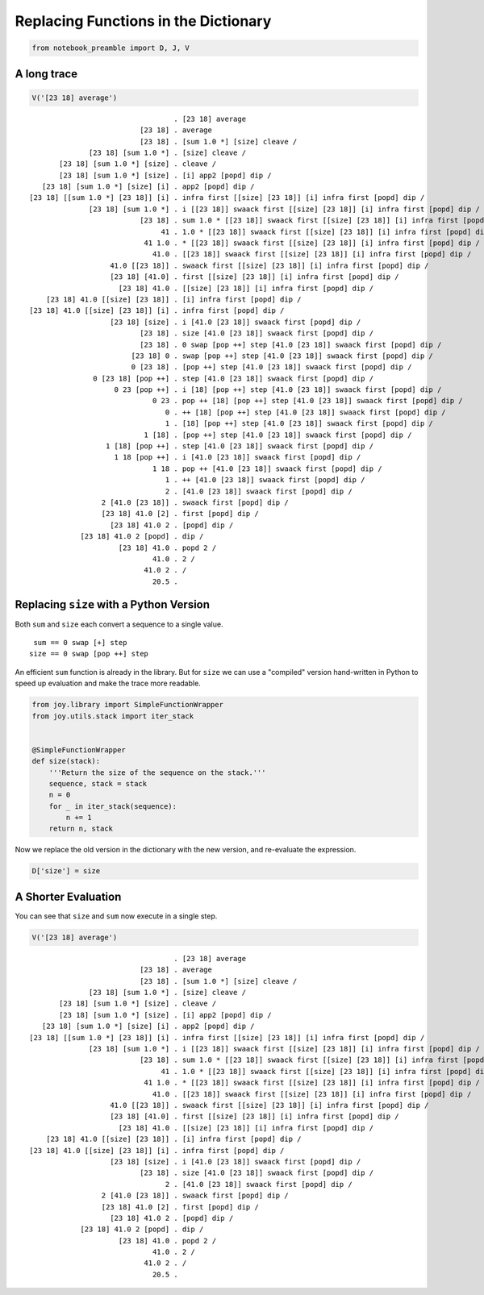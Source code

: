 *************************************
Replacing Functions in the Dictionary
*************************************


.. code:: ipython2

    from notebook_preamble import D, J, V


A long trace
~~~~~~~~~~~~

.. code:: ipython2

    V('[23 18] average')


.. parsed-literal::

                                      . [23 18] average
                              [23 18] . average
                              [23 18] . [sum 1.0 *] [size] cleave /
                  [23 18] [sum 1.0 *] . [size] cleave /
           [23 18] [sum 1.0 *] [size] . cleave /
           [23 18] [sum 1.0 *] [size] . [i] app2 [popd] dip /
       [23 18] [sum 1.0 *] [size] [i] . app2 [popd] dip /
    [23 18] [[sum 1.0 *] [23 18]] [i] . infra first [[size] [23 18]] [i] infra first [popd] dip /
                  [23 18] [sum 1.0 *] . i [[23 18]] swaack first [[size] [23 18]] [i] infra first [popd] dip /
                              [23 18] . sum 1.0 * [[23 18]] swaack first [[size] [23 18]] [i] infra first [popd] dip /
                                   41 . 1.0 * [[23 18]] swaack first [[size] [23 18]] [i] infra first [popd] dip /
                               41 1.0 . * [[23 18]] swaack first [[size] [23 18]] [i] infra first [popd] dip /
                                 41.0 . [[23 18]] swaack first [[size] [23 18]] [i] infra first [popd] dip /
                       41.0 [[23 18]] . swaack first [[size] [23 18]] [i] infra first [popd] dip /
                       [23 18] [41.0] . first [[size] [23 18]] [i] infra first [popd] dip /
                         [23 18] 41.0 . [[size] [23 18]] [i] infra first [popd] dip /
        [23 18] 41.0 [[size] [23 18]] . [i] infra first [popd] dip /
    [23 18] 41.0 [[size] [23 18]] [i] . infra first [popd] dip /
                       [23 18] [size] . i [41.0 [23 18]] swaack first [popd] dip /
                              [23 18] . size [41.0 [23 18]] swaack first [popd] dip /
                              [23 18] . 0 swap [pop ++] step [41.0 [23 18]] swaack first [popd] dip /
                            [23 18] 0 . swap [pop ++] step [41.0 [23 18]] swaack first [popd] dip /
                            0 [23 18] . [pop ++] step [41.0 [23 18]] swaack first [popd] dip /
                   0 [23 18] [pop ++] . step [41.0 [23 18]] swaack first [popd] dip /
                        0 23 [pop ++] . i [18] [pop ++] step [41.0 [23 18]] swaack first [popd] dip /
                                 0 23 . pop ++ [18] [pop ++] step [41.0 [23 18]] swaack first [popd] dip /
                                    0 . ++ [18] [pop ++] step [41.0 [23 18]] swaack first [popd] dip /
                                    1 . [18] [pop ++] step [41.0 [23 18]] swaack first [popd] dip /
                               1 [18] . [pop ++] step [41.0 [23 18]] swaack first [popd] dip /
                      1 [18] [pop ++] . step [41.0 [23 18]] swaack first [popd] dip /
                        1 18 [pop ++] . i [41.0 [23 18]] swaack first [popd] dip /
                                 1 18 . pop ++ [41.0 [23 18]] swaack first [popd] dip /
                                    1 . ++ [41.0 [23 18]] swaack first [popd] dip /
                                    2 . [41.0 [23 18]] swaack first [popd] dip /
                     2 [41.0 [23 18]] . swaack first [popd] dip /
                     [23 18] 41.0 [2] . first [popd] dip /
                       [23 18] 41.0 2 . [popd] dip /
                [23 18] 41.0 2 [popd] . dip /
                         [23 18] 41.0 . popd 2 /
                                 41.0 . 2 /
                               41.0 2 . /
                                 20.5 . 


Replacing ``size`` with a Python Version
~~~~~~~~~~~~~~~~~~~~~~~~~~~~~~~~~~~~~~~~

Both ``sum`` and ``size`` each convert a sequence to a single value.

::

     sum == 0 swap [+] step
    size == 0 swap [pop ++] step
    

An efficient ``sum`` function is already in the library.  But for ``size`` we can use
a "compiled" version hand-written in Python to speed up evaluation and make the trace more readable.

.. code:: ipython2

    from joy.library import SimpleFunctionWrapper
    from joy.utils.stack import iter_stack
    
    
    @SimpleFunctionWrapper
    def size(stack):
        '''Return the size of the sequence on the stack.'''
        sequence, stack = stack
        n = 0
        for _ in iter_stack(sequence):
            n += 1
        return n, stack

Now we replace the old version in the dictionary with the new version,
and re-evaluate the expression.

.. code:: ipython2

    D['size'] = size


A Shorter Evaluation
~~~~~~~~~~~~~~~~~~~~

You can see that ``size`` and ``sum`` now execute in a single step.

.. code:: ipython2

    V('[23 18] average')


.. parsed-literal::

                                      . [23 18] average
                              [23 18] . average
                              [23 18] . [sum 1.0 *] [size] cleave /
                  [23 18] [sum 1.0 *] . [size] cleave /
           [23 18] [sum 1.0 *] [size] . cleave /
           [23 18] [sum 1.0 *] [size] . [i] app2 [popd] dip /
       [23 18] [sum 1.0 *] [size] [i] . app2 [popd] dip /
    [23 18] [[sum 1.0 *] [23 18]] [i] . infra first [[size] [23 18]] [i] infra first [popd] dip /
                  [23 18] [sum 1.0 *] . i [[23 18]] swaack first [[size] [23 18]] [i] infra first [popd] dip /
                              [23 18] . sum 1.0 * [[23 18]] swaack first [[size] [23 18]] [i] infra first [popd] dip /
                                   41 . 1.0 * [[23 18]] swaack first [[size] [23 18]] [i] infra first [popd] dip /
                               41 1.0 . * [[23 18]] swaack first [[size] [23 18]] [i] infra first [popd] dip /
                                 41.0 . [[23 18]] swaack first [[size] [23 18]] [i] infra first [popd] dip /
                       41.0 [[23 18]] . swaack first [[size] [23 18]] [i] infra first [popd] dip /
                       [23 18] [41.0] . first [[size] [23 18]] [i] infra first [popd] dip /
                         [23 18] 41.0 . [[size] [23 18]] [i] infra first [popd] dip /
        [23 18] 41.0 [[size] [23 18]] . [i] infra first [popd] dip /
    [23 18] 41.0 [[size] [23 18]] [i] . infra first [popd] dip /
                       [23 18] [size] . i [41.0 [23 18]] swaack first [popd] dip /
                              [23 18] . size [41.0 [23 18]] swaack first [popd] dip /
                                    2 . [41.0 [23 18]] swaack first [popd] dip /
                     2 [41.0 [23 18]] . swaack first [popd] dip /
                     [23 18] 41.0 [2] . first [popd] dip /
                       [23 18] 41.0 2 . [popd] dip /
                [23 18] 41.0 2 [popd] . dip /
                         [23 18] 41.0 . popd 2 /
                                 41.0 . 2 /
                               41.0 2 . /
                                 20.5 . 

